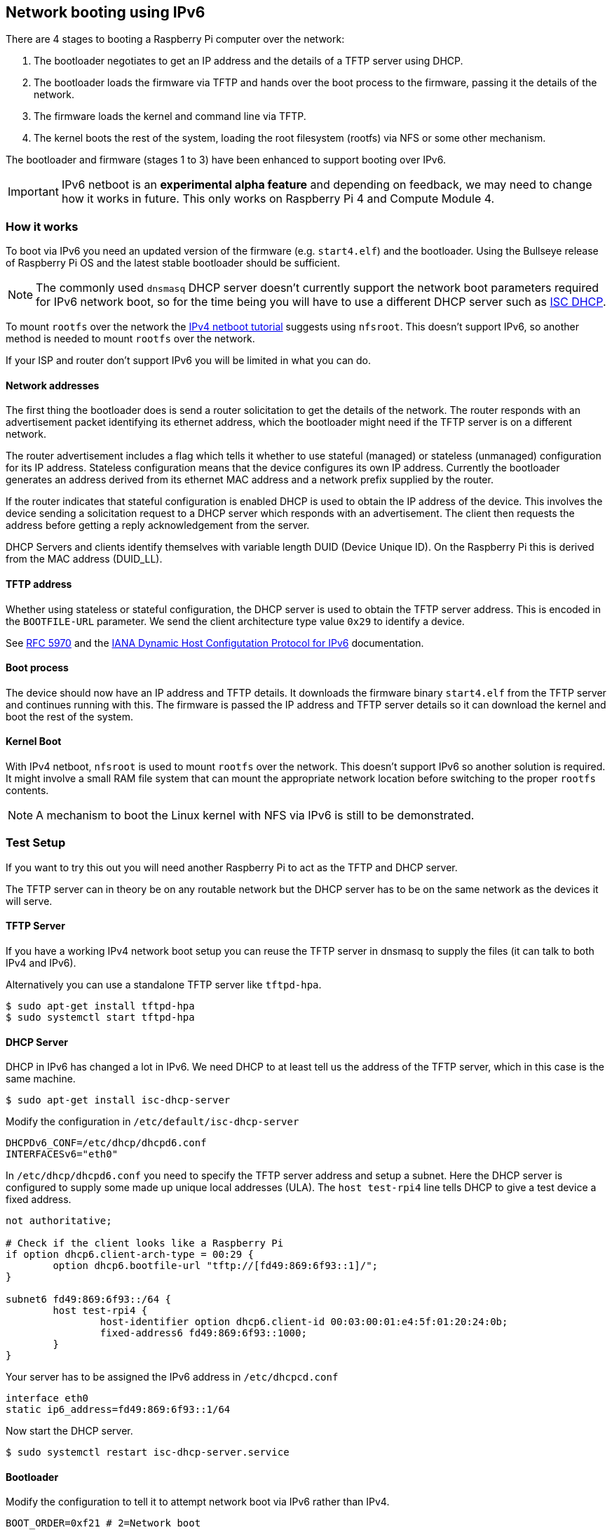 == Network booting using IPv6

There are 4 stages to booting a Raspberry Pi computer over the network:

1. The bootloader negotiates to get an IP address and the details of a TFTP server using DHCP.
2. The bootloader loads the firmware via TFTP and hands over the boot process to the firmware, passing it the details of the network.
3. The firmware loads the kernel and command line via TFTP.
4. The kernel boots the rest of the system, loading the root filesystem (rootfs) via NFS or some other mechanism.

The bootloader and firmware (stages 1 to 3) have been enhanced to support booting over IPv6.

IMPORTANT: IPv6 netboot is an *experimental alpha feature* and depending on feedback, we may need to change how it works in future. This only works on Raspberry Pi 4 and Compute Module 4.

=== How it works

To boot via IPv6 you need an updated version of the firmware (e.g. `start4.elf`) and the bootloader. Using the Bullseye release of Raspberry Pi OS and the latest stable bootloader should be sufficient.

NOTE: The commonly used `dnsmasq` DHCP server doesn't currently support the network boot parameters required for IPv6 network boot, so for the time being you will have to use a different DHCP server such as https://www.isc.org/dhcp/[ISC DHCP].

To mount `rootfs` over the network the xref:remote-access.adoc#network-boot-your-raspberry-pi[IPv4 netboot tutorial] suggests using `nfsroot`. This doesn't support IPv6, so another method is needed to mount `rootfs` over the network.

If your ISP and router don't support IPv6 you will be limited in what you can do.

==== Network addresses

The first thing the bootloader does is send a router solicitation to get the details of the network. The router responds with an advertisement packet identifying its ethernet address, which the bootloader might need if the TFTP server is on a different network.

The router advertisement includes a flag which tells it whether to use stateful (managed) or stateless (unmanaged) configuration for its IP address. Stateless configuration means that the device configures its own IP address. Currently the bootloader generates an address derived from its ethernet MAC address and a network prefix supplied by the router.

If the router indicates that stateful configuration is enabled DHCP is used to obtain the IP address of the device. This involves the device sending a solicitation request to a DHCP server which responds with an advertisement. The client then requests the address before getting a reply acknowledgement from the server.

DHCP Servers and clients identify themselves with variable length DUID (Device Unique ID). On the Raspberry Pi this is derived from the MAC address (DUID_LL).

==== TFTP address

Whether using stateless or stateful configuration, the DHCP server is used to obtain the TFTP server address. This is encoded in the `BOOTFILE-URL` parameter. We send the client architecture type value `0x29` to identify a device.

See https://datatracker.ietf.org/doc/html/rfc5970[RFC 5970] and the https://www.iana.org/assignments/dhcpv6-parameters/dhcpv6-parameters.xhtml[IANA Dynamic Host Configutation Protocol for IPv6] documentation.

==== Boot process

The device should now have an IP address and TFTP details. It downloads the firmware binary `start4.elf` from the TFTP server and continues running with this. The firmware is passed the IP address and TFTP server details so it can download the kernel and boot the rest of the system.

==== Kernel Boot

With IPv4 netboot, `nfsroot` is used to mount `rootfs` over the network. This doesn't support IPv6 so another solution is required. It might involve a small RAM file system that can mount the appropriate network location before switching to the proper `rootfs` contents.

NOTE: A mechanism to boot the Linux kernel with NFS via IPv6 is still to be demonstrated.

=== Test Setup

If you want to try this out you will need another Raspberry Pi to act as the TFTP and DHCP server.

The TFTP server can in theory be on any routable network but the DHCP server has to be on the same network as the devices it will serve.

==== TFTP Server

If you have a working IPv4 network boot setup you can reuse the TFTP server in dnsmasq to supply the files (it can talk to both IPv4 and 
IPv6).

Alternatively you can use a standalone TFTP server like `tftpd-hpa`.

[,bash]
----
$ sudo apt-get install tftpd-hpa
$ sudo systemctl start tftpd-hpa
----

==== DHCP Server

DHCP in IPv6 has changed a lot in IPv6. We need DHCP to at least tell us the address of the TFTP server, which in this case is the same machine.

[,bash]
----
$ sudo apt-get install isc-dhcp-server
----

Modify the configuration in `/etc/default/isc-dhcp-server`

[,bash]
----
DHCPDv6_CONF=/etc/dhcp/dhcpd6.conf
INTERFACESv6="eth0"
----

In `/etc/dhcp/dhcpd6.conf` you need to specify the TFTP server address and setup a subnet. Here the DHCP server is configured to supply some made up unique local addresses (ULA). The `host test-rpi4` line tells DHCP to give a test device a fixed address.

----
not authoritative;

# Check if the client looks like a Raspberry Pi
if option dhcp6.client-arch-type = 00:29 {
        option dhcp6.bootfile-url "tftp://[fd49:869:6f93::1]/";
}

subnet6 fd49:869:6f93::/64 {
        host test-rpi4 {
                host-identifier option dhcp6.client-id 00:03:00:01:e4:5f:01:20:24:0b;
                fixed-address6 fd49:869:6f93::1000;
        }
}
----

Your server has to be assigned the IPv6 address in `/etc/dhcpcd.conf`

----
interface eth0
static ip6_address=fd49:869:6f93::1/64
----

Now start the DHCP server.

[,bash]
----
$ sudo systemctl restart isc-dhcp-server.service
----

==== Bootloader

Modify the configuration to tell it to attempt network boot via IPv6 rather than IPv4.

----
BOOT_ORDER=0xf21 # 2=Network boot
USE_IPV6=1 # Enable IPv6 network boot
BOOT_UART=1 # Debug
----

To revert to IPv4 network boot just remove the `USE_IPV6` line from `boot.conf`.

==== Router

To use IPv6 you really need a router and ISP that supports IPv6. There are sites on the internet that can check this for you or alternatively run the following command.

[,bash]
----
sudo apt-get install ndisc6
rdisc6 -1 eth0
----

This sends a router solicitation to your router asking for your network details such as the network prefix, router ethernet address and whether to use DHCP for addressing. If there's no response to this command it's likely your network and ISP only supports IPv4. If IPv6 is supported it's most likely that it will be configured to use stateless configuration where clients generate their own addresses.

----
Soliciting ff02::2 (ff02::2) on eth0...
Hop limit                 :           64 (      0x40)
Stateful address conf.    :           No
Stateful other conf.      :          Yes
Mobile home agent         :           No
Router preference         :       medium
Neighbor discovery proxy  :           No
Router lifetime           :          180 (0x000000b4) seconds
Reachable time            :  unspecified (0x00000000)
Retransmit time           :  unspecified (0x00000000)
----

You might be able to configure your router for stateful configuration, in which means it will use DHCP to obtain an IP address.

----
Hop limit                 :           64 (      0x40)
Stateful address conf.    :          Yes
Stateful other conf.      :          Yes
Mobile home agent         :           No
Router preference         :       medium
Neighbor discovery proxy  :           No
Router lifetime           :          180 (0x000000b4) seconds
Reachable time            :  unspecified (0x00000000)
Retransmit time           :  unspecified (0x00000000)
----

=== Debugging

==== Logs and Traces

If the boot uart is enabled you should see something like this from the serial port. The lines starting RX6 indicate that IPv6 is in use.

Here `dc:a6:32:6f:73:f4` is the MAC address of the TFTP server and it has an IPv6 address of `fd49:869:6f93::1`. The device itself has a MAC address `e4:5f:01:20:24:0b` and an IPv6 address of `fd49:869:6f93::1000`

----
Boot mode: NETWORK (02) order f
GENET: RESET_PHY
PHY ID 600d 84a2
NET_BOOT: e4:5f:01:20:24:0b wait for link TFTP6: (null)
LINK STATUS: speed: 100 full duplex
Link ready
GENET START: 64 16 32
GENET: UMAC_START 0xe45f0120 0x240b0000
RX6: 12 IP: 1 MAC: 1 ICMP: 1/1 UDP: 0/0 ICMP_CSUM_ERR: 0 UDP_CSUM_ERR: 0
NET fd49:869:6f93::1000 tftp fd49:869:6f93::1
RX6: 17 IP: 4 MAC: 4 ICMP: 2/2 UDP: 2/2 ICMP_CSUM_ERR: 0 UDP_CSUM_ERR: 0
TFTP_GET: dc:a6:32:6f:73:f4 fd49:869:6f93::1 ab5a4158/start4.elf

RX6: 17 IP: 4 MAC: 4 ICMP: 2/2 UDP: 2/2 ICMP_CSUM_ERR: 0 UDP_CSUM_ERR: 0
RX6: 18 IP: 5 MAC: 5 ICMP: 2/2 UDP: 3/3 ICMP_CSUM_ERR: 0 UDP_CSUM_ERR: 0
TFTP_GET: dc:a6:32:6f:73:f4 fd49:869:6f93::1 ab5a4158/config.txt
----

Finally the bootloader hands over to firmware which should load the kernel.

==== Stateful configuration
You can examine network activity with tcpdump.

[,bash]
----
$ sudo tcpdump -i eth0 -e ip6 -XX -l -v -vv
----

Below is an extract of a TCP dump where the router is configured to use stateful (DHCP) network configuration.

Device sends a router solicitation.

----
12:23:35.387046 e4:5f:01:20:24:0b (oui Unknown) > 33:33:00:00:00:02 (oui Unknown), ethertype IPv6 (0x86dd), length 70: (hlim 255, next-header ICMPv6 (58) payload length: 16) fe80::e65f:1ff:fe20:240b > ip6-allrouters: [icmp6 sum ok] ICMP6, router solicitation, length 16
          source link-address option (1), length 8 (1): e4:5f:01:20:24:0b
            0x0000:  e45f 0120 240b
----

Router sends a response telling the device to use stateful configuration.

----
12:23:35.498902 60:8d:26:a7:c1:88 (oui Unknown) > 33:33:00:00:00:01 (oui Unknown), ethertype IPv6 (0x86dd), length 110: (hlim 255, next-header ICMPv6 (58) payload length: 56) bthub.home > ip6-allnodes: [icmp6 sum ok] ICMP6, router advertisement, length 56
        hop limit 64, Flags [managed, other stateful], pref medium, router lifetime 180s, reachable time 0ms, retrans timer 0ms
          rdnss option (25), length 24 (3):  lifetime 60s, addr: bthub.home
            0x0000:  0000 0000 003c fe80 0000 0000 0000 628d
            0x0010:  26ff fea7 c188
          mtu option (5), length 8 (1):  1492
            0x0000:  0000 0000 05d4
          source link-address option (1), length 8 (1): 60:8d:26:a7:c1:88
            0x0000:  608d 26a7 c188
----

Device sends a DHCP solicitation.

----
12:23:35.502517 e4:5f:01:20:24:0b (oui Unknown) > 33:33:00:01:00:02 (oui Unknown), ethertype IPv6 (0x86dd), length 114: (hlim 255, next-header UDP (17) payload length: 60) fe80::e65f:1ff:fe20:240b.dhcpv6-client > ff02::1:2.dhcpv6-server: [udp sum ok] dhcp6 solicit (xid=8cdd56 (client-ID hwaddr type 1 e45f0120240b) (IA_NA IAID:0 T1:0 T2:0) (option-request opt_59) (opt_61) (elapsed-time 0))
----

The DHCP server replies with an advertisement.

----
12:23:35.510478 dc:a6:32:6f:73:f4 (oui Unknown) > e4:5f:01:20:24:0b (oui Unknown), ethertype IPv6 (0x86dd), length 172: (flowlabel 0xad54d, hlim 64, next-header UDP (17) payload length: 118) fe80::537a:52c:c647:b184.dhcpv6-server > fe80::e65f:1ff:fe20:240b.dhcpv6-client: [bad udp cksum 0xd886 -> 0x6d26!] dhcp6 advertise (xid=8cdd56 (IA_NA IAID:0 T1:3600 T2:7200 (IA_ADDR fd49:869:6f93::1000 pltime:604800 vltime:2592000)) (client-ID hwaddr type 1 e45f0120240b) (server-ID hwaddr/time type 1 time 671211709 dca6326f73f4) (opt_59))
----

The device sends a request for an address and TFTP details to the DHCP server.

----
12:23:35.510763 e4:5f:01:20:24:0b (oui Unknown) > 33:33:00:01:00:02 (oui Unknown), ethertype IPv6 (0x86dd), length 132: (hlim 255, next-header UDP (17) payload length: 78) fe80::e65f:1ff:fe20:240b.dhcpv6-client > ff02::1:2.dhcpv6-server: [udp sum ok] dhcp6 request (xid=8cdd56 (client-ID hwaddr type 1 e45f0120240b) (server-ID hwaddr/time type 1 time 671211709 dca6326f73f4) (IA_NA IAID:0 T1:0 T2:0) (option-request opt_59) (opt_61) (elapsed-time 1))
----

The DHCP server replies, `opt_59` is used to pass the address of the TFTP server.

----
12:23:35.512122 dc:a6:32:6f:73:f4 (oui Unknown) > e4:5f:01:20:24:0b (oui Unknown), ethertype IPv6 (0x86dd), length 172: (flowlabel 0xad54d, hlim 64, next-header UDP (17) payload length: 118) fe80::537a:52c:c647:b184.dhcpv6-server > fe80::e65f:1ff:fe20:240b.dhcpv6-client: [bad udp cksum 0xd886 -> 0x6826!] dhcp6 reply (xid=8cdd56 (IA_NA IAID:0 T1:3600 T2:7200 (IA_ADDR fd49:869:6f93::1000 pltime:604800 vltime:2592000)) (client-ID hwaddr type 1 e45f0120240b) (server-ID hwaddr/time type 1 time 671211709 dca6326f73f4) (opt_59))
----

The device sends a neighbour solicitation to the FTP server because it needs its MAC address.

----
12:23:36.510768 e4:5f:01:20:24:0b (oui Unknown) > 33:33:ff:00:00:01 (oui Unknown), ethertype IPv6 (0x86dd), length 86: (hlim 255, next-header ICMPv6 (58) payload length: 32) fe80::e65f:1ff:fe20:240b > ff02::1:ff00:1: [icmp6 sum ok] ICMP6, neighbor solicitation, length 32, who has fd49:869:6f93::1
          source link-address option (1), length 8 (1): e4:5f:01:20:24:0b
            0x0000:  e45f 0120 240b
----

The FTP server replies with its MAC address.

----
12:23:36.510854 dc:a6:32:6f:73:f4 (oui Unknown) > e4:5f:01:20:24:0b (oui Unknown), ethertype IPv6 (0x86dd), length 86: (hlim 255, next-header ICMPv6 (58) payload length: 32) fd49:869:6f93::1 > fe80::e65f:1ff:fe20:240b: [icmp6 sum ok] ICMP6, neighbor advertisement, length 32, tgt is fd49:869:6f93::1, Flags [solicited, override]
          destination link-address option (2), length 8 (1): dc:a6:32:6f:73:f4
            0x0000:  dca6 326f 73f4
----

TFTP requests are made by the device which should now boot over the network.

----
12:23:36.530820 e4:5f:01:20:24:0b (oui Unknown) > dc:a6:32:6f:73:f4 (oui Unknown), ethertype IPv6 (0x86dd), length 111: (hlim 255, next-header UDP (17) payload length: 57) fd49:869:6f93::1000.61785 > fd49:869:6f93::1.tftp: [udp sum ok]  49 RRQ "ab5a4158/start4.elf" octet tsize 0 blksize 1024
----

==== Stateless configuration

Below is an extract of a tcp dump for a stateless (non-DHCP) network configuration.

The device sends a router solicitation.

----
12:55:27.541909 e4:5f:01:20:24:0b (oui Unknown) > 33:33:00:00:00:02 (oui Unknown), ethertype IPv6 (0x86dd), length 70: (hlim 255, next-header ICMPv6 (58) payload length: 16) fe80::e65f:1ff:fe20:240b > ip6-allrouters: [icmp6 sum ok] ICMP6, router solicitation, length 16
          source link-address option (1), length 8 (1): e4:5f:01:20:24:0b
            0x0000:  e45f 0120 240b
----

The router replies with the network details.

----
12:55:27.834684 60:8d:26:a7:c1:88 (oui Unknown) > 33:33:00:00:00:01 (oui Unknown), ethertype IPv6 (0x86dd), length 174: (hlim 255, next-header ICMPv6 (58) payload length: 120) bthub.home > ip6-allnodes: [icmp6 sum ok] ICMP6, router advertisement, length 120
        hop limit 64, Flags [other stateful], pref medium, router lifetime 180s, reachable time 0ms, retrans timer 0ms
          prefix info option (3), length 32 (4): 2a00:23c5:ee00:5001::/64, Flags [onlink, auto, router], valid time 300s, pref. time 120s
            0x0000:  40e0 0000 012c 0000 0078 0000 0000 2a00
            0x0010:  23c5 ee00 5001 0000 0000 0000 0000
          prefix info option (3), length 32 (4): fd4d:869:6f93::/64, Flags [onlink, auto, router], valid time 10080s, pref. time 2880s
            0x0000:  40e0 0000 2760 0000 0b40 0000 0000 fd4d
            0x0010:  0869 6f93 0000 0000 0000 0000 0000
          rdnss option (25), length 24 (3):  lifetime 60s, addr: bthub.home
            0x0000:  0000 0000 003c fe80 0000 0000 0000 628d
            0x0010:  26ff fea7 c188
          mtu option (5), length 8 (1):  1492
            0x0000:  0000 0000 05d4
          source link-address option (1), length 8 (1): 60:8d:26:a7:c1:88
            0x0000:  608d 26a7 c188
----

The device sends an information request to the DHCP multicast address asking for the TFTP details.

----
12:55:27.838300 e4:5f:01:20:24:0b (oui Unknown) > 33:33:00:01:00:02 (oui Unknown), ethertype IPv6 (0x86dd), length 98: (hlim 255, next-header UDP (17) payload length: 44) fe80::e65f:1ff:fe20:240b.dhcpv6-client > ff02::1:2.dhcpv6-server: [udp sum ok] dhcp6 inf-req (xid=e5e0a4 (client-ID hwaddr type 1 e45f0120240b) (option-request opt_59) (opt_61) (elapsed-time 0))
----

The DHCP server replies with the TFTP server details (`opt_59`).

----
12:55:27.838898 dc:a6:32:6f:73:f4 (oui Unknown) > e4:5f:01:20:24:0b (oui Unknown), ethertype IPv6 (0x86dd), length 150: (flowlabel 0xd1248, hlim 64, next-header UDP (17) payload length: 96) fe80::537a:52c:c647:b184.dhcpv6-server > fe80::e65f:1ff:fe20:240b.dhcpv6-client: [bad udp cksum 0xd870 -> 0x78bb!] dhcp6 reply (xid=e5e0a4 (client-ID hwaddr type 1 e45f0120240b) (server-ID hwaddr/time type 1 time 671211709 dca6326f73f4) (opt_59))
----

The device asks for the TFTP server MAC address since it can tell it's on the same network.

----
12:55:28.834796 e4:5f:01:20:24:0b (oui Unknown) > 33:33:ff:1d:fe:2a (oui Unknown), ethertype IPv6 (0x86dd), length 86: (hlim 255, next-header ICMPv6 (58) payload length: 32) fe80::e65f:1ff:fe20:240b > ff02::1:ff1d:fe2a: [icmp6 sum ok] ICMP6, neighbor solicitation, length 32, who has 2a00:23c5:ee00:5001:57f1:7523:2f1d:fe2a
          source link-address option (1), length 8 (1): e4:5f:01:20:24:0b
            0x0000:  e45f 0120 240b
----

The FTP server replies with its MAC address.

----
12:55:28.834875 dc:a6:32:6f:73:f4 (oui Unknown) > e4:5f:01:20:24:0b (oui Unknown), ethertype IPv6 (0x86dd), length 86: (hlim 255, next-header ICMPv6 (58) payload length: 32) 2a00:23c5:ee00:5001:57f1:7523:2f1d:fe2a > fe80::e65f:1ff:fe20:240b: [icmp6 sum ok] ICMP6, neighbor advertisement, length 32, tgt is 2a00:23c5:ee00:5001:57f1:7523:2f1d:fe2a, Flags [solicited, override]
          destination link-address option (2), length 8 (1): dc:a6:32:6f:73:f4
            0x0000:  dca6 326f 73f4
----

The device starts making TFTP requests.

----
12:55:28.861097 e4:5f:01:20:24:0b (oui Unknown) > dc:a6:32:6f:73:f4 (oui Unknown), ethertype IPv6 (0x86dd), length 111: (hlim 255, next-header UDP (17) payload length: 57) 2a00:23c5:ee00:5001:e65f:1ff:fe20:240b.46930 > 2a00:23c5:ee00:5001:57f1:7523:2f1d:fe2a.tftp: [udp sum ok]  49 RRQ "ab5a4158/start4.elf" octet tsize 0 blksize 1024
----
